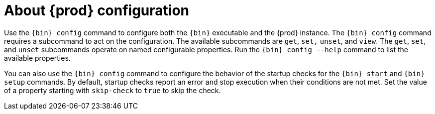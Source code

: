 = About {prod} configuration

Use the [command]`{bin} config` command to configure both the [command]`{bin}` executable and the {prod} instance.
The [command]`{bin} config` command requires a subcommand to act on the configuration.
The available subcommands are `get`, `set,` `unset`, and `view`.
The `get`, `set`, and `unset` subcommands operate on named configurable properties.
Run the [command]`{bin} config --help` command to list the available properties.

You can also use the [command]`{bin} config` command to configure the behavior of the startup checks for the [command]`{bin} start` and [command]`{bin} setup` commands.
By default, startup checks report an error and stop execution when their conditions are not met.
Set the value of a property starting with `skip-check` to `true` to skip the check.
